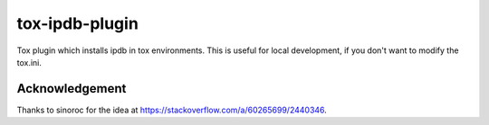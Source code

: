 tox-ipdb-plugin
===============

Tox plugin which installs ipdb in tox environments.
This is useful for local development, if you don't want to modify the tox.ini.


Acknowledgement
---------------
Thanks to sinoroc for the idea at https://stackoverflow.com/a/60265699/2440346.
